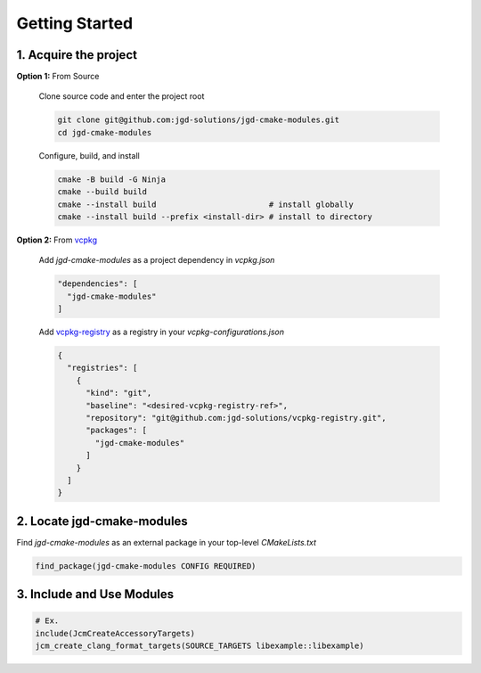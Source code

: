 Getting Started
---------------

1. Acquire the project
~~~~~~~~~~~~~~~~~~~~~~

**Option 1:** From Source

  Clone source code and enter the project root

  .. code-block:: bash

    git clone git@github.com:jgd-solutions/jgd-cmake-modules.git
    cd jgd-cmake-modules

  Configure, build, and install

  .. code-block:: bash

    cmake -B build -G Ninja
    cmake --build build
    cmake --install build                        # install globally
    cmake --install build --prefix <install-dir> # install to directory

**Option 2:** From `vcpkg <https://vcpkg.io/en/index.html>`_

  Add *jgd-cmake-modules* as a project dependency in `vcpkg.json`

  .. code-block:: json

    "dependencies": [
      "jgd-cmake-modules"
    ]

  Add `vcpkg-registry <https://github.com/jgd-solutions/vcpkg-registry>`_ as a registry in your
  `vcpkg-configurations.json`

  .. code-block:: json

    {
      "registries": [
        {
          "kind": "git",
          "baseline": "<desired-vcpkg-registry-ref>",
          "repository": "git@github.com:jgd-solutions/vcpkg-registry.git",
          "packages": [
            "jgd-cmake-modules"
          ]
        }
      ]
    }

2. Locate jgd-cmake-modules
~~~~~~~~~~~~~~~~~~~~~~~~~~~

Find *jgd-cmake-modules* as an external package in your top-level *CMakeLists.txt*

.. code-block:: cmake

  find_package(jgd-cmake-modules CONFIG REQUIRED)

3. Include and Use Modules
~~~~~~~~~~~~~~~~~~~~~~~~~~

.. code-block:: cmake

  # Ex.
  include(JcmCreateAccessoryTargets)
  jcm_create_clang_format_targets(SOURCE_TARGETS libexample::libexample)
